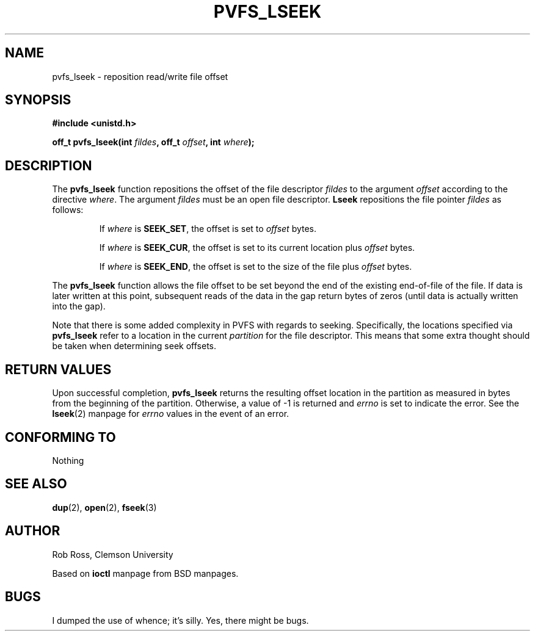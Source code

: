 .\" Hey Emacs! This file is -*- nroff -*- source.
.\"
.\" This manpage is copyright (c) 1997 Clemson University.
.\"
.\" Written by Rob Ross and Matt Cettei.
.\"
.\" Permission is granted to make and distribute verbatim copies of this
.\" manual provided the copyright notice and this permission notice are
.\" preserved on all copies.
.\"
.\" Permission is granted to copy and distribute modified versions of this
.\" manual under the conditions for verbatim copying, provided that the
.\" entire resulting derived work is distributed under the terms of a
.\" permission notice identical to this one
.\"
.\" The author(s) assume no responsibility for errors or omissions, or
.\" for damages resulting from the use of the information contained herein.
.\"
.\" Formatted or processed versions of this manual, if unaccompanied by
.\" the source, must acknowledge the copyright and authors of this work.
.\"
.\" Contact:  Rob Ross    rbross@parl.eng.clemson.edu
.\"           Matt Cettei mcettei@parl.eng.clemson.edu
.\" 
.TH PVFS_LSEEK 3 "2 December 1997" "PVFS calls"
.SH NAME
pvfs_lseek \- reposition read/write file offset
.SH SYNOPSIS
.B #include <unistd.h>
.sp
.BI "off_t pvfs_lseek(int " fildes ", off_t " offset ", int " where );
.SH DESCRIPTION
The
.B pvfs_lseek
function repositions the offset of the file descriptor
.I fildes
to the argument
.I offset
according to the directive
.IR  where .
The argument
.I fildes
must be an open file descriptor.
.B Lseek
repositions the file pointer
.I fildes
as follows:
.RS
.sp
If
.I where
is
.BR SEEK_SET ,
the offset is set to
.I offset
bytes.

If
.I where
is
.BR SEEK_CUR ,
the offset is set to its current location plus
.I offset
bytes.

If
.I where
is
.BR SEEK_END ,
the offset is set to the size of the file plus
.I offset
bytes.
.RE

The
.B pvfs_lseek
function allows the file offset to be set beyond the end of the existing
end-of-file of the file. If data is later written at this point, subsequent
reads of the data in the gap return bytes of zeros (until data is actually
written into the gap).

Note that there is some added complexity in PVFS with regards to seeking.
Specifically, the locations specified via
.B pvfs_lseek
refer to a location in the current
.I partition
for the file descriptor.  This means that some extra thought should be
taken when determining seek offsets.

.SH "RETURN VALUES"
Upon successful completion,
.B pvfs_lseek
returns the resulting offset location in the partition as measured in
bytes from the beginning of the partition.  Otherwise, a value of \-1 is
returned and
.I errno
is set to indicate the error.  See the 
.BR lseek "(2)
manpage for 
.I errno
values in the event of an error.
.SH "CONFORMING TO"
Nothing
.SH "SEE ALSO"
.BR dup "(2), " open "(2), " fseek (3)
.SH AUTHOR
Rob Ross, Clemson University

Based on
.B ioctl
manpage from BSD manpages.
.SH BUGS
I dumped the use of whence; it's silly.  Yes, there might be bugs.

